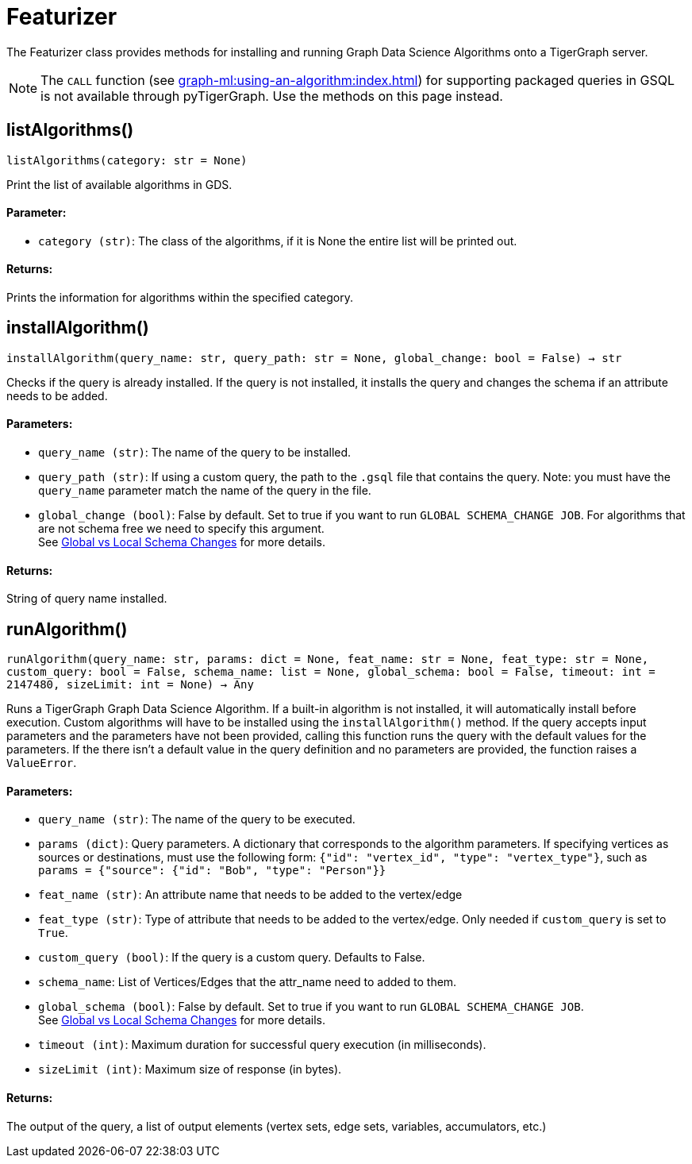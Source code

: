 = Featurizer

The Featurizer class provides methods for installing and running Graph Data Science Algorithms onto a TigerGraph server.

[NOTE]
The `CALL` function (see xref:graph-ml:using-an-algorithm:index.adoc[]) for supporting packaged queries in GSQL is not available through pyTigerGraph.
Use the methods on this page instead.

== listAlgorithms()
`listAlgorithms(category: str = None)`

Print the list of available algorithms in GDS.

[discrete]
==== Parameter:
* `category (str)`: The class of the algorithms, if it is None the entire list will be printed out.

[discrete]
==== Returns:
Prints the information for algorithms within the specified category.


== installAlgorithm()
`installAlgorithm(query_name: str, query_path: str = None, global_change: bool = False) -> str`

Checks if the query is already installed. 
If the query is not installed, it installs the query and changes the schema if an attribute needs to be added.

[discrete]
==== Parameters:
* `query_name (str)`:
The name of the query to be installed.

* `query_path (str)`: If using a custom query, the path to the `.gsql` file that contains the query.
Note: you must have the `query_name` parameter match the name of the query in the file.

* `global_change (bool)`: False by default. Set to true if you want to run `GLOBAL SCHEMA_CHANGE JOB`. For algorithms that are not schema free we need to specify this argument.
 +
See xref:gsql-ref:ddl-and-loading:modifying-a-graph-schema.adoc#global-vs-local-schema-changes[Global vs Local Schema Changes] for more details.
[discrete]

==== Returns:
String of query name installed.    


== runAlgorithm()
`runAlgorithm(query_name: str, params: dict = None, feat_name: str = None, feat_type: str = None, custom_query: bool = False, schema_name: list = None, global_schema: bool = False, timeout: int = 2147480, sizeLimit: int = None) -> Any`

Runs a TigerGraph Graph Data Science Algorithm. If a built-in algorithm is not installed, it will automatically install before execution. 
Custom algorithms will have to be installed using the `installAlgorithm()` method.
If the query accepts input parameters and the parameters have not been provided, calling this function runs the query with the default values for the parameters.
If the there isn't a default value in the query definition and no parameters are provided, the function raises a `ValueError`.

[discrete]
==== Parameters:
* `query_name (str)`: The name of the query to be executed.
* `params (dict)`:  Query parameters. A dictionary that corresponds to the algorithm parameters. If specifying vertices as sources or destinations, must use the following form: `{"id": "vertex_id", "type": "vertex_type"}`, such as `params = {"source": {"id": "Bob", "type": "Person"}}`
* `feat_name (str)`: 
An attribute name that needs to be added to the vertex/edge
* `feat_type (str)`: Type of attribute that needs to be added to the vertex/edge. Only needed if `custom_query` is set to `True`.
* `custom_query (bool)`: If the query is a custom query. Defaults to False. 
* `schema_name`: List of Vertices/Edges that the attr_name need to added to them.  
* `global_schema (bool)`: False by default. Set to true if you want to run `GLOBAL SCHEMA_CHANGE JOB`.
 +
See xref:gsql-ref:ddl-and-loading:modifying-a-graph-schema.adoc#global-vs-local-schema-changes[Global vs Local Schema Changes] for more details.
* `timeout (int)`: Maximum duration for successful query execution (in milliseconds).
* `sizeLimit (int)`: Maximum size of response (in bytes).

[discrete]
==== Returns:
The output of the query, a list of output elements (vertex sets, edge sets, variables,
accumulators, etc.)


